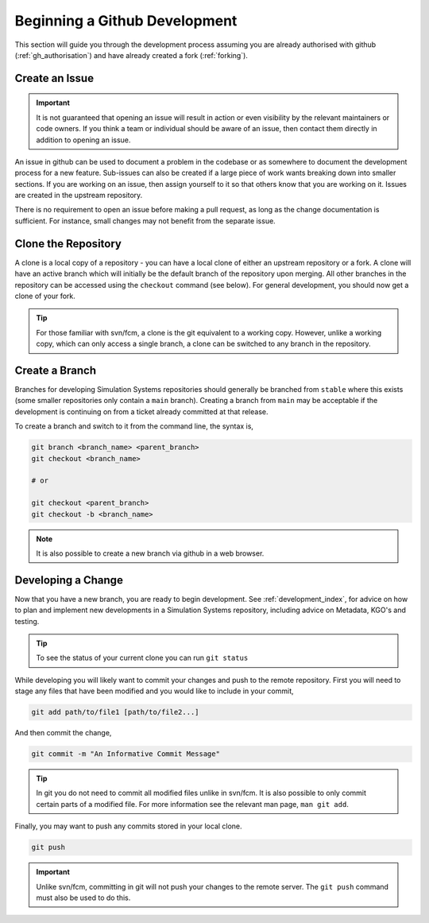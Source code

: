 .. _gh_dev_init:

Beginning a Github Development
==============================

This section will guide you through the development process assuming you are already authorised with github (:ref:`gh_authorisation`) and have already created a fork (:ref:`forking`).

Create an Issue
---------------

.. important::

    It is not guaranteed that opening an issue will result in action or even visibility by the relevant maintainers or code owners. If you think a team or individual should be aware of an issue, then contact them directly in addition to opening an issue.

An issue in github can be used to document a problem in the codebase or as somewhere to document the development process for a new feature. Sub-issues can also be created if a large piece of work wants breaking down into smaller sections. If you are working on an issue, then assign yourself to it so that others know that you are working on it. Issues are created in the upstream repository.

.. tab-set::

    .. tab-item:: Web Browser

        Navigate to the ``Issues`` tab for the relevant **upstream** repo and select the ``New Issue``. Write an suitable title and description, and use the options on the right as desired/appropriate.

        .. image:: images/gh_screenshots/issues_light.png
            :class: only-light

        .. image:: images/gh_screenshots/issues_dark.png
            :class: only-dark

    .. tab-item:: gh cli

        The following command can be used to create an issue from the command line. The available options can be seen in the `gh cli documentation <https://cli.github.com/manual/gh_issue_create>`_.

        .. code-block::

            gh issue create -R <OWNER>/<REPO> [options]

There is no requirement to open an issue before making a pull request, as long as the change documentation is sufficient. For instance, small changes may not benefit from the separate issue.


Clone the Repository
--------------------

A clone is a local copy of a repository - you can have a local clone of either an upstream repository or a fork. A clone will have an active branch which will initially be the default branch of the repository upon merging. All other branches in the repository can be accessed using the ``checkout`` command (see below). For general development, you should now get a clone of your fork.

.. tip::

    For those familiar with svn/fcm, a clone is the git equivalent to a working copy. However, unlike a working copy, which can only access a single branch, a clone can be switched to any branch in the repository.

.. tab-set::

    .. tab-item:: git commands

        To clone a repository using git, run the following in a terminal:

        .. code-block::

            git clone <URL> <CLONE_NAME>

        where ``CLONE_NAME`` is the desired directory name of the clone. It will default to the name of the repository.

        The ``URL`` can be found from github,

        .. image:: images/gh_screenshots/clone_button_light.png
            :class: only-light

        .. image:: images/gh_screenshots/clone_button_dark.png
            :class: only-dark

        selecting the url as desired.

    .. tab-item:: gh cli

        To clone a repository using gh cli run the following command,

        .. code-block::

            gh repo clone <OWNER>/<REPO> <CLONE_NAME>

        where ``CLONE_NAME`` is the desired directory name of the clone. It will default to the name of the repository.

        .. tip::

            Using gh cli to clone a fork will automatically add the upstream repository as a remote source which can be helpful.


Create a Branch
---------------

Branches for developing Simulation Systems repositories should generally be branched from ``stable`` where this exists (some smaller repositories only contain a ``main`` branch). Creating a branch from ``main`` may be acceptable if the development is continuing on from a ticket already committed at that release.

To create a branch and switch to it from the command line, the syntax is,

.. code-block::

    git branch <branch_name> <parent_branch>
    git checkout <branch_name>

    # or

    git checkout <parent_branch>
    git checkout -b <branch_name>

.. note::

    It is also possible to create a new branch via github in a web browser.


Developing a Change
-------------------

Now that you have a new branch, you are ready to begin development. See :ref:`development_index`, for advice on how to plan and implement new developments in a Simulation Systems repository, including advice on Metadata, KGO's and testing.

.. tip::

    To see the status of your current clone you can run ``git status``

While developing you will likely want to commit your changes and push to the remote repository. First you will need to stage any files that have been modified and you would like to include in your commit,

.. code-block::

    git add path/to/file1 [path/to/file2...]

And then commit the change,

.. code-block::

    git commit -m "An Informative Commit Message"

.. tip::

    In git you do not need to commit all modified files unlike in svn/fcm. It is also possible to only commit certain parts of a modified file. For more information see the relevant man page, ``man git add``.

Finally, you may want to push any commits stored in your local clone.

.. code-block::

    git push

.. important::

    Unlike svn/fcm, committing in git will not push your changes to the remote server. The ``git push`` command must also be used to do this.



